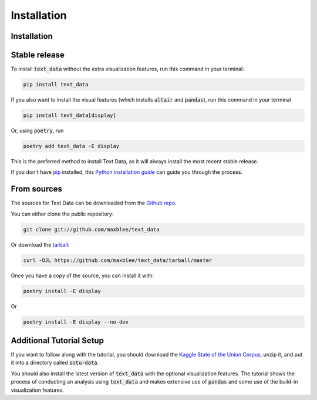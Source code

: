 .. highlight:: shell
.. _installation:

Installation
============

Installation
------------

Stable release
--------------

To install :code:`text_data` without the extra visualization
features, run this command in your terminal:

.. code-block:: console

    pip install text_data

If you also want to install the visual features (which
installs :code:`altair` and :code:`pandas`), run
this command in your terminal

.. code-block:: console

    pip install text_data[display]

Or, using :code:`poetry`, run

.. code-block:: console

    poetry add text_data -E display

This is the preferred method to install Text Data, as it will always install the most recent stable release.

If you don't have `pip`_ installed, this `Python installation guide`_ can guide
you through the process.

.. _pip: https://pip.pypa.io
.. _Python installation guide: http://docs.python-guide.org/en/latest/starting/installation/


From sources
------------

The sources for Text Data can be downloaded from the `Github repo`_.

You can either clone the public repository:

.. code-block:: console

    git clone git://github.com/maxblee/text_data

Or download the `tarball`_:

.. code-block:: console

    curl -OJL https://github.com/maxblee/text_data/tarball/master

Once you have a copy of the source, you can install it with:

.. code-block:: console

    poetry install -E display

Or

.. code-block:: console

    poetry install -E display --no-dev


Additional Tutorial Setup
-------------------------
If you want to follow along with the tutorial, you should
download the `Kaggle State of the Union Corpus <https://www.kaggle.com/rtatman/state-of-the-union-corpus-1989-2017>`_,
unzip it, and put it into a directory called :code:`sotu-data`.

You should also install the latest version of :code:`text_data` with the optional
visualization features. The tutorial shows the process of conducting
an analysis using :code:`text_data` and makes extensive use
of :code:`pandas` and some use of the build-in visualization
features.

.. _Github repo: https://github.com/maxblee/text_data
.. _tarball: https://github.com/maxblee/text_data/tarball/master
